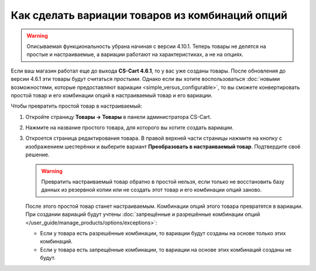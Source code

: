 ************************************************
Как сделать вариации товаров из комбинаций опций
************************************************

.. warning::

    Описываемая функциональность убрана начиная с версии 4.10.1. Теперь товары не делятся на простые и настраиваемые, а вариации работают на характеристиках, а не на опциях.

Если ваш магазин работал еще до выхода **CS-Cart 4.6.1**, то у вас уже созданы товары. После обновления до версии 4.6.1 эти товары будут считаться *простыми*. Однако если вы хотите воспользоваться :doc:`новыми возможностями, которые предоставляют вариации <simple_versus_configurable>`, то вы сможете конвертировать простой товар и его комбинации опций в настраиваемый товар и его вариации.

Чтобы превратить простой товар в настраиваемый:

#. Откройте страницу **Товары → Товары** в панели администратора CS-Cart.

#. Нажмите на название простого товара, для которого вы хотите создать вариации.

#. Откроется страница редактирования товара. В правой верхней части страницы нажмите на кнопку с изображением шестерёнки и выберите вариант **Преобразовать в настраиваемый товар**. Подтвердите своё решение.

   .. warning::

       Превратить настраиваемый товар обратно в простой нельзя, если только не восстановить базу данных из резервной копии или не создать этот товар и его комбинации опций заново.

   .. fancybox:: img/convert_to_configurable_product.png
       :alt: Выберите действие "Преобразовать в настраиваемый товар", чтобы заменить комбинации опций у этого товара на вариации.

   После этого простой товар станет настраиваемым. Комбинации опций этого товара превратятся в вариации. При создании вариаций будут учтены :doc:`запрещённые и разрешённые комбинации опций </user_guide/manage_products/options/exceptions>`:

   * Если у товара есть разрешённые комбинации, то вариации будут созданы на основе только этих комбинаций.

   * Если у товара есть запрещённые комбинации, то вариации на основе этих комбинаций созданы не будут.
